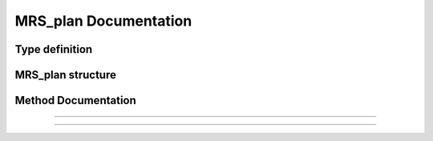 

MRS_plan Documentation
======================

Type definition
^^^^^^^^^^^^^^^

.. doxygentypedef:: MRS_plan


MRS_plan structure
^^^^^^^^^^^^^^^^^^

.. doxygenstruct:: MRS_plan
    :members:
    :protected-members:

Method Documentation
^^^^^^^^^^^^^^^^^^^^

.. doxygenfunction:: MRS_create_plan(unsigned int, int, double, double, double, bool)

.. doxygenfunction:: MRS_free_plan(MRS_plan)

----

.. doxygenfunction:: MRS_plan_update_averaging_scheme(MRS_plan, unsigned int, bool)

.. doxygenfunction:: MRS_plan_free_averaging_scheme(MRS_plan)

----
